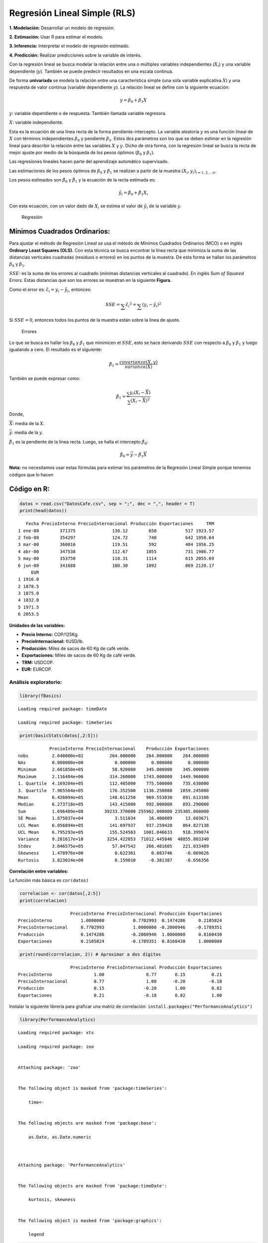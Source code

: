 Regresión Lineal Simple (RLS)
-----------------------------

**1. Modelación:** Desarrollar un modelo de regresión.

**2. Estimación:** Usar R para estimar el modelo.

**3. Inferencia:** Interpretar el modelo de regresión estimado.

**4. Predicción:** Realizar predicciones sobre la variable de interés.

Con la regresión lineal se busca modelar la relación entre una o
múltiples variables independientes (:math:`X_i`) y una variable
dependiente (:math:`y`). También se puede predecir resultados en una
escala continua.

De forma **univariada** se modela la relación entre una característica
simple (una sola variable explicativa :math:`X`) y una respuesta de
valor continua (variable dependiente :math:`y`). La relación lineal se
define con la siguiente ecuación:

.. math::  y = \beta_0+\beta_1X 

:math:`y`: variable dependiente o de respuesta. También llamada variable
regresora.

:math:`X`: variable independiente.

Esta es la ecuación de una línea recta de la forma pendiente-intercepto.
La variable aleatoria :math:`y` es una función lineal de :math:`X` con
términos independientes :math:`\beta_0` y pendiente :math:`\beta_1`.
Estos dos parámetros son los que se deben estimar en la regresión lineal
para describir la relación entre las variables :math:`X` y :math:`y`.
Dicho de otra forma, con la regresión lineal se busca la recta de mejor
ajuste por medio de la búsqueda de los pesos óptimos (:math:`\beta_0` y
:math:`\beta_1`).

Las regresiones lineales hacen parte del aprendizaje automático
supervisado.

Las estimaciones de los pesos óptimos de :math:`\beta_0` y
:math:`\beta_1` se realizan a partir de la muestra
:math:`(X_i, y_i)_{i=1,2,...n}`.

Los pesos estimados son :math:`\hat{\beta_0}` y :math:`\hat{\beta_1}` y
la ecuación de la recta estimada es:

.. math::  \hat{y_i} = \hat{\beta_0}+\hat{\beta_1}X_i 

Con esta ecuación, con un valor dado de :math:`X_i` se estima el valor
de :math:`\hat{y_i}` de la variable :math:`y`.

.. figure:: recta.png
   :alt: Regresión

   Regresión

Mínimos Cuadrados Ordinarios:
~~~~~~~~~~~~~~~~~~~~~~~~~~~~~

Para ajustar el método de Regresión Lineal se usa el método de Mínimos
Cuadrados Ordinarios (MCO) o en inglés **Ordinary Least Squares (OLS).**
Con esta técnica se busca encontrar la línea recta que minimiza la suma
de las distancias verticales cuadradas (residuos o errores) en los
puntos de la muestra. De esta forma se hallan los parámetros
:math:`\beta_0` y :math:`\beta_1`.

:math:`SSE`: es la suma de los errores al cuadrado (mínimas distancias
verticales al cuadrado). En inglés *Sum of Squared Errors*. Estas
distancias que son los errores se muestran en la siguiente **Figura.**

Como el error es: :math:`\hat{\varepsilon_i} = y_i-\hat{y_i}`, entonces:

.. math::  SSE = \sum_{} \hat{\varepsilon_i}^2 = \sum_{}(y_i-\hat{y_i})^2 

Si :math:`SSE = 0`, entonces todos los puntos de la muestra están sobre
la línea de ajuste.

.. figure:: estimada.png
   :alt: Errores

   Errores

Lo que se busca es hallar los :math:`\beta_0` y :math:`\beta_1` que
minimicen el :math:`SSE`, esto se hace derivando :math:`SSE` con
respecto a :math:`\beta_0` y :math:`\beta_1` y luego igualando a cero.
El resultado es el siguiente:

.. math::  \hat{\beta_1} = \frac{covarianza(X,y)}{varianza(X)} 

También se puede expresar como:

.. math::  \hat{\beta_1} = \frac{\sum_{}y_i(X_i-\overline{X})}{\sum_{}(X_i-\overline{X})^2} 

Donde,

:math:`\overline{X}`: media de la :math:`X`.

:math:`\overline{y}`: media de la :math:`y`.

:math:`\hat{\beta_1}` es la pendiente de la línea recta. Luego, se halla
el intercepto :math:`\hat{\beta_0}`:

.. math::  \hat{\beta_0} = \overline{y} - \hat{\beta_1}\overline{X} 

**Nota:** no necesitamos usar estas fórmulas para estimar los parámetros
de la Regresión Lineal Simple porque tenemos códigos que lo hacen

Código en R:
~~~~~~~~~~~~

.. code:: r

    datos = read.csv("DatosCafe.csv", sep = ";", dec = ",", header = T)
    print(head(datos))


.. parsed-literal::

       Fecha PrecioInterno PrecioInternacional Producción Exportaciones     TRM
    1 ene-00        371375              130.12        658           517 1923.57
    2 feb-00        354297              124.72        740           642 1950.64
    3 mar-00        360016              119.51        592           404 1956.25
    4 abr-00        347538              112.67       1055           731 1986.77
    5 may-00        353750              110.31       1114           615 2055.69
    6 jun-00        341688              100.30       1092           869 2120.17
         EUR
    1 1916.0
    2 1878.5
    3 1875.0
    4 1832.0
    5 1971.5
    6 2053.5
    

**Unidades de las variables:**

-  **Precio Interno:** COP/125Kg.

-  **PrecioInternacional:** ¢USD/lb.

-  **Producción:** Miles de sacos de 60 Kg de café verde.

-  **Exportaciones:** Miles de sacos de 60 Kg de café verde.

-  **TRM:** USDCOP.

-  **EUR:** EURCOP.

Análisis exploratorio:
^^^^^^^^^^^^^^^^^^^^^^

.. code:: r

    library(fBasics)


.. parsed-literal::

    Loading required package: timeDate
    
    Loading required package: timeSeries
    
    

.. code:: r

    print(basicStats(datos[,2:5]))


.. parsed-literal::

                PrecioInterno PrecioInternacional    Producción Exportaciones
    nobs         2.640000e+02          264.000000    264.000000    264.000000
    NAs          0.000000e+00            0.000000      0.000000      0.000000
    Minimum      2.601850e+05           58.920000    345.000000    345.000000
    Maximum      2.116484e+06          314.260000   1743.000000   1449.960000
    1. Quartile  4.169284e+05          112.405000    775.500000    735.630000
    3. Quartile  7.965564e+05          176.352500   1136.250000   1059.245000
    Mean         6.426094e+05          148.611250    969.553030    891.613106
    Median       6.273718e+05          143.415000    992.000000    893.290000
    Sum          1.696489e+08        39233.370000 255962.000000 235385.860000
    SE Mean      1.875037e+04            3.511034     16.400809     13.603671
    LCL Mean     6.056894e+05          141.697937    937.259428    864.827138
    UCL Mean     6.795293e+05          155.524563   1001.846633    918.399074
    Variance     9.281617e+10         3254.422053  71012.445846  48855.803340
    Stdev        3.046575e+05           57.047542    266.481605    221.033489
    Skewness     1.478976e+00            0.622361      0.083746     -0.069626
    Kurtosis     3.823024e+00            0.159010     -0.381387     -0.656356
    

**Correlación entre variables:**

La función más básica es ``cor(datos)``

.. code:: r

    correlacion <- cor(datos[,2:5])
    print(correlacion)


.. parsed-literal::

                        PrecioInterno PrecioInternacional Producción Exportaciones
    PrecioInterno           1.0000000           0.7702993  0.1474286     0.2105824
    PrecioInternacional     0.7702993           1.0000000 -0.2000946    -0.1789351
    Producción              0.1474286          -0.2000946  1.0000000     0.8160430
    Exportaciones           0.2105824          -0.1789351  0.8160430     1.0000000
    

.. code:: r

    print(round(correlacion, 2)) # Aproximar a dos dígitos


.. parsed-literal::

                        PrecioInterno PrecioInternacional Producción Exportaciones
    PrecioInterno                1.00                0.77       0.15          0.21
    PrecioInternacional          0.77                1.00      -0.20         -0.18
    Producción                   0.15               -0.20       1.00          0.82
    Exportaciones                0.21               -0.18       0.82          1.00
    

Instalar la siguiente librería para graficar una matríz de correlación:
``install.packages("PerformanceAnalytics")``

.. code:: r

    library(PerformanceAnalytics)


.. parsed-literal::

    Loading required package: xts
    
    Loading required package: zoo
    
    
    Attaching package: 'zoo'
    
    
    The following object is masked from 'package:timeSeries':
    
        time<-
    
    
    The following objects are masked from 'package:base':
    
        as.Date, as.Date.numeric
    
    
    
    Attaching package: 'PerformanceAnalytics'
    
    
    The following objects are masked from 'package:timeDate':
    
        kurtosis, skewness
    
    
    The following object is masked from 'package:graphics':
    
        legend
    
    
    

.. code:: r

    chart.Correlation(datos[,2:7])



.. image:: output_20_0.png
   :width: 420px
   :height: 420px


1. Modelación:
~~~~~~~~~~~~~~

Se buscará la relación entre las Exportaciones y la Producción de la
forma que las Exportaciones, :math:`y`, dependen de la Producción,
:math:`y`.

.. math::  Exportaciones = \hat{\beta_0}+\hat{\beta_1}Producción 

.. code:: r

    X = datos$Producción
    y = datos$Exportaciones

.. code:: r

    par(bg = "#f7f7f7")   # Fondo gris para el gráfico
    plot(X, y,
        xlab = "Producción",
        ylab = "Exportaciones")



.. image:: output_24_0.png
   :width: 420px
   :height: 420px


2. Estimación:
~~~~~~~~~~~~~~

**Ajuste modelo de Regresión Lineal Simple:**

En R se utiliza la función ``lm(y ~ X)``

.. code:: r

    regression <- lm(y ~ X)
    regression



.. parsed-literal::

    
    Call:
    lm(formula = y ~ X)
    
    Coefficients:
    (Intercept)            X  
       235.3538       0.6769  
    


Otra forma para usar ``lm()``:

``lm(formula = nombre_columna_y ~ nombre_columna_X, data = datos)``

``regression <- lm(formula = Exportaciones ~ Producción, data = datos)``

.. code:: r

    summary(regression)



.. parsed-literal::

    
    Call:
    lm(formula = y ~ X)
    
    Residuals:
        Min      1Q  Median      3Q     Max 
    -492.02  -85.38   -9.89   82.85  407.53 
    
    Coefficients:
                 Estimate Std. Error t value Pr(>|t|)    
    (Intercept) 235.35384   29.77755   7.904 7.54e-14 ***
    X             0.67687    0.02962  22.853  < 2e-16 ***
    ---
    Signif. codes:  0 '***' 0.001 '**' 0.01 '*' 0.05 '.' 0.1 ' ' 1
    
    Residual standard error: 128 on 262 degrees of freedom
    Multiple R-squared:  0.6659,	Adjusted R-squared:  0.6647 
    F-statistic: 522.3 on 1 and 262 DF,  p-value: < 2.2e-16
    


.. math::  \hat{\beta_1} = \frac{covarianza(X,y)}{varianza(X)} 

.. math::  \hat{\beta_0} = \overline{y} - \hat{\beta_1}\overline{X} 

.. code:: r

    cov(X, y)/var(X)



.. raw:: html

    0.676867843609397


.. code:: r

    mean(y) - cov(X, y)/var(X) * mean(X)



.. raw:: html

    235.353837174438


3. Interpretación:
~~~~~~~~~~~~~~~~~~

:math:`\hat{\beta_0} = 235,3538`

:math:`\hat{\beta_1} = 0.6769`

.. math::  Exportaciones = 235.3538+0.6769\times Producción 

**Interpretación:** Cuando la variable :math:`X` incrementa en una
unidad, la variable :math:`y` incrementa (disminuye)
:math:`\hat{\beta_1}` unidades.

Cuando la producción aumenta en 100 unidades, las exportaciones
incrementan 67,69.

Los valores que se pueden extraer del modelo de regresión son los
siguientes:

.. code:: r

    print(names(regression))


.. parsed-literal::

     [1] "coefficients"  "residuals"     "effects"       "rank"         
     [5] "fitted.values" "assign"        "qr"            "df.residual"  
     [9] "xlevels"       "call"          "terms"         "model"        
    

Los valores que se pueden extraer del ``summary`` del modelo de
regresión son los siguientes:

.. code:: r

    print(names(summary(regression)))


.. parsed-literal::

     [1] "call"          "terms"         "residuals"     "coefficients" 
     [5] "aliased"       "sigma"         "df"            "r.squared"    
     [9] "adj.r.squared" "fstatistic"    "cov.unscaled" 
    

También se puede extraer un Data Frame con los resultados del
``summary`` con ``$coef``:

.. code:: r

    print(summary(regression)$coef)


.. parsed-literal::

                   Estimate  Std. Error   t value     Pr(>|t|)
    (Intercept) 235.3538372 29.77755312  7.903733 7.538088e-14
    X             0.6768678  0.02961839 22.852960 2.530485e-64
    

Los parámetros del objeto ``regression`` se extraen con
``$coefficients``

Para extraer los valores de cualquier objeto puede ver en la ayuda de
las librería de la siguiente manera ``?nombre librería`` ver los
*Values*

.. code:: r

    regression$coefficients  # Los dos Betas



.. raw:: html

    <style>
    .dl-inline {width: auto; margin:0; padding: 0}
    .dl-inline>dt, .dl-inline>dd {float: none; width: auto; display: inline-block}
    .dl-inline>dt::after {content: ":\0020"; padding-right: .5ex}
    .dl-inline>dt:not(:first-of-type) {padding-left: .5ex}
    </style><dl class=dl-inline><dt>(Intercept)</dt><dd>235.353837174437</dd><dt>X</dt><dd>0.676867843609397</dd></dl>
    


.. code:: r

    regression$coefficients[1] # Beta cero (intercepto)



.. raw:: html

    <strong>(Intercept):</strong> 235.353837174437


:math:`\hat{\beta_0}`:

.. code:: r

    beta_0 = as.numeric(regression$coefficients[1])  # Beta cero (intercepto)
    beta_0



.. raw:: html

    235.353837174437


:math:`\hat{\beta_1}`:

.. code:: r

    beta_1 = as.numeric(regression$coefficients[2]) # Beta 1 (pendiente)
    beta_1



.. raw:: html

    0.676867843609397


.. code:: r

    # abline - permite agregar una línea recta con solo tener intercepto - pendiente
    
    par(bg = "#f7f7f7") 
    plot(X, y,
        xlab = "Producción",
        ylab = "Exportaciones")
    abline(beta_0, beta_1, col = "darkred", lwd = 5)



.. image:: output_50_0.png
   :width: 420px
   :height: 420px


**Dentro de la muestra, para una Producción de 1500, ¿cuál es la
Exportación?**

.. code:: r

    y_hat = beta_0 + beta_1 * 1500
    y_hat 



.. raw:: html

    1250.65560258853


.. code:: r

    par(bg = "#f7f7f7") 
    plot(X, y,
        xlab = "Producción",
        ylab = "Exportaciones",
        main = "Predicción por dentro de la muestra")
    abline(beta_0, beta_1, col = "darkred", lwd = 5)
    points(1500, y_hat, pch = 2, col = "blue", bg = "darkgreen", lwd = 7)



.. image:: output_53_0.png
   :width: 420px
   :height: 420px


4. Predicción:
~~~~~~~~~~~~~~

**Predicción dentro de la muestra:**

.. code:: r

    y_pred = beta_0 + beta_1 * X
    print(head(y_pred))


.. parsed-literal::

    [1] 680.7329 736.2360 636.0596 949.4494 989.3846 974.4935
    

Una forma de extraer los valores predichos o ajustados es con
``$fitted.values``

.. code:: r

    y_pred = regression$fitted.values
    print(head(y_pred))


.. parsed-literal::

           1        2        3        4        5        6 
    680.7329 736.2360 636.0596 949.4494 989.3846 974.4935 
    

**Predicción por fuera de la muestra:**

.. code:: r

    nuevos_datos = c(1800.25, 1900, 2005.58, 2200.258, 2300, 2500, 2501.87, 2587, 2600, 2800)  # Datos nuevo para la X (Producción)

.. code:: r

    y_pred = beta_0 + beta_1 * nuevos_datos 
    print(y_pred)


.. parsed-literal::

     [1] 1453.885 1521.403 1592.866 1724.638 1792.150 1927.523 1928.789 1986.411
     [9] 1995.210 2130.584
    

.. code:: r

    par(bg = "#f7f7f7") 
    plot(X, y,
        xlab = "Producción",
        ylab = "Exportaciones",
        xlim = c(300, 3000),        # Cambio de los límites para observar las predicciones por fuera de la muestra
        ylim = c(300, 2200),
        main = "Predicción por fuera de la muestra")
    abline(beta_0, beta_1, col = "darkred", lwd = 5)
    points(nuevos_datos, y_pred, pch = 2, col = "blue", bg = "darkgreen", lwd = 7)



.. image:: output_62_0.png
   :width: 420px
   :height: 420px


--------------

.. math::  Producción = 430,25248+0,21526\times TRM 

.. math::  Producción = 462,74538+0,16929\times EUR 

.. math::  Producción = 1108,4579-0,9347\times PrecioInternacional 

.. math::  Exportaciones = 994,6442-0,6933\times PrecioInternacional 

.. math::  PrecioInterno = -21999,93+265,28\times TRM 

.. math::  PrecioInterno = -262947,44+302,49\times EUR 

.. math::  PrecioInterno = 31264,8+4113,7\times PrecioInternacional 
